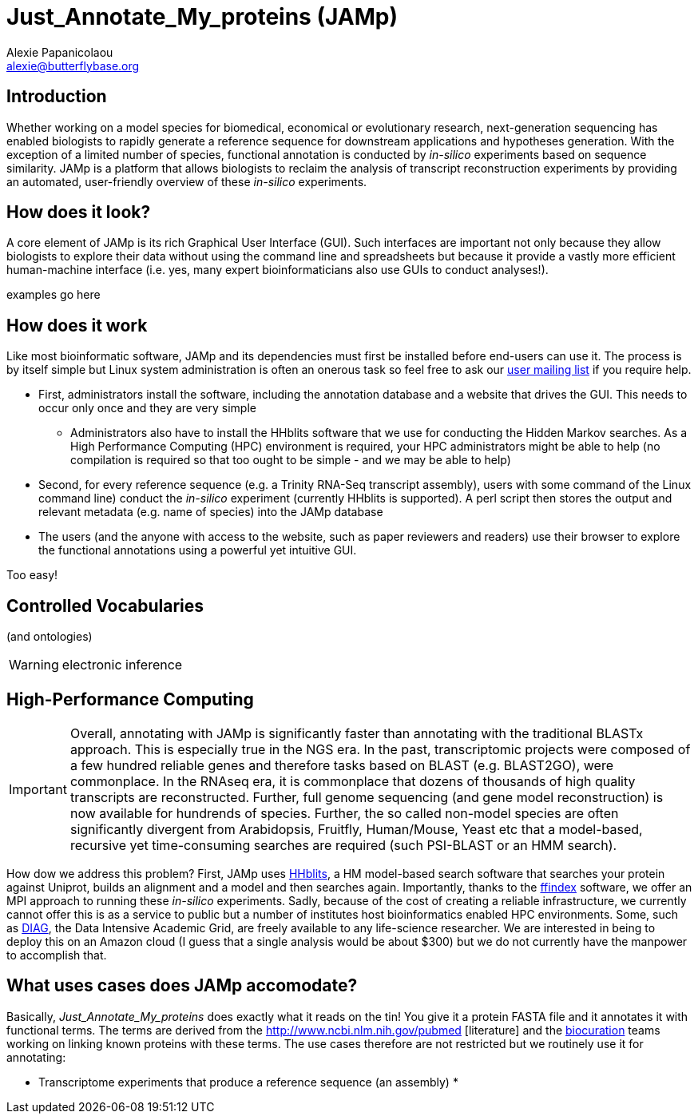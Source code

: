 :Author: Alexie Papanicolaou
:Email: alexie@butterflybase.org
:Date: 25 November 2013

= Just_Annotate_My_proteins (JAMp)

== Introduction
Whether working on a model species for biomedical, economical or evolutionary research, next-generation sequencing has enabled biologists to rapidly generate a reference sequence for downstream applications and hypotheses generation. With the exception of a limited number of species, functional annotation is conducted by _in-silico_ experiments based on sequence similarity. JAMp is a platform that allows biologists to reclaim the analysis of transcript reconstruction experiments by providing an automated, user-friendly overview of these _in-silico_ experiments.

== How does it look?
A core element of JAMp is its rich Graphical User Interface (GUI). Such interfaces are important not only because they allow biologists to explore their data without using the command line and spreadsheets but because it provide a vastly more efficient human-machine interface (i.e. yes, many expert bioinformaticians also use GUIs to conduct analyses!).

examples go here

== How does it work
Like most bioinformatic software, JAMp and its dependencies must first be installed before end-users can use it. The process is by itself simple but Linux system administration is often an onerous task so feel free to ask our mailto:jamps-users@lists.sourceforge.net[user mailing list] if you require help.

* First, administrators install the software, including the annotation database and a website that drives the GUI. This needs to occur only once and they are very simple
** Administrators also have to install the HHblits software that we use for conducting the Hidden Markov searches. As a High Performance Computing (HPC) environment is required, your HPC administrators might be able to help (no compilation is required so that too ought to be simple - and we may be able to help)
* Second, for every reference sequence (e.g. a Trinity RNA-Seq transcript assembly), users with some command of the Linux command line) conduct the _in-silico_ experiment (currently HHblits is supported). A perl script then stores the output and relevant metadata (e.g. name of species) into the JAMp database
* The users (and the anyone with access to the website, such as paper reviewers and readers) use their browser to explore the functional annotations using a powerful yet intuitive GUI.

Too easy!

== Controlled Vocabularies
(and ontologies)

WARNING: electronic inference

== High-Performance Computing
IMPORTANT: Overall, annotating with JAMp is significantly faster than annotating with the traditional BLASTx approach. This is especially true in the NGS era. In the past, transcriptomic projects were composed of a few hundred reliable genes and therefore tasks based on BLAST (e.g. BLAST2GO), were commonplace. In the RNAseq era, it is commonplace that dozens of thousands of high quality transcripts are reconstructed. Further, full genome sequencing (and gene model reconstruction) is now available for hundrends of species. Further, the so called non-model species are often significantly divergent from Arabidopsis, Fruitfly, Human/Mouse, Yeast etc that a model-based, recursive yet time-consuming searches are required (such PSI-BLAST or an HMM search). 

How dow we address this problem? First, JAMp uses http://www.nature.com/nmeth/journal/v9/n2/full/nmeth.1818.html[HHblits], a HM model-based search software that searches your protein against Uniprot, builds an alignment and a model and then searches again. Importantly, thanks to the http://pubshare.genzentrum.lmu.de/scientific_computing/software/ffindex/[ffindex] software, we offer an MPI approach to running these _in-silico_ experiments. Sadly, because of the cost of creating a reliable infrastructure, we currently cannot offer this is as a service to public but a number of institutes host bioinformatics enabled HPC environments. Some, such as http://diagcomputing.org/[DIAG], the Data Intensive Academic Grid, are freely available to any life-science researcher. We are interested in being to deploy this on an Amazon cloud (I guess that a single analysis would be about $300) but we do not currently have the manpower to accomplish that.

== What uses cases does JAMp accomodate?
Basically, _Just_Annotate_My_proteins_ does exactly what it reads on the tin! You give it a protein FASTA file and it annotates it with functional terms. The terms are derived from the http://www.ncbi.nlm.nih.gov/pubmed‎
[literature] and the http://en.wikipedia.org/wiki/Biocurator[biocuration] teams working on linking known proteins with these terms. The use cases therefore are not restricted but we routinely use it for annotating:

* Transcriptome experiments that produce a reference sequence (an assembly)
* 
